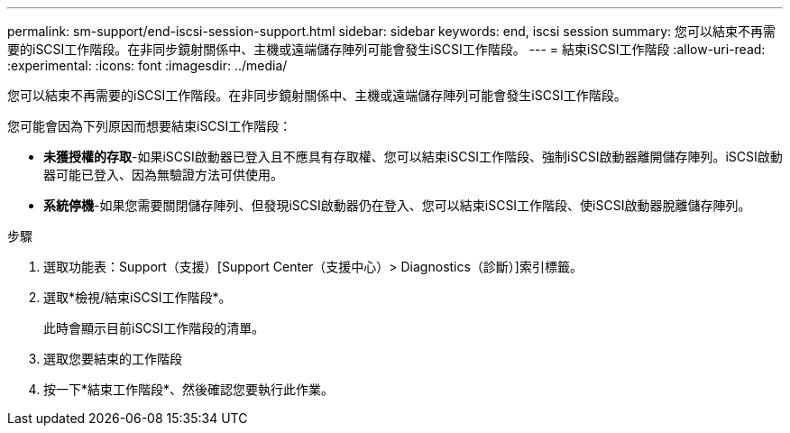 ---
permalink: sm-support/end-iscsi-session-support.html 
sidebar: sidebar 
keywords: end, iscsi session 
summary: 您可以結束不再需要的iSCSI工作階段。在非同步鏡射關係中、主機或遠端儲存陣列可能會發生iSCSI工作階段。 
---
= 結束iSCSI工作階段
:allow-uri-read: 
:experimental: 
:icons: font
:imagesdir: ../media/


[role="lead"]
您可以結束不再需要的iSCSI工作階段。在非同步鏡射關係中、主機或遠端儲存陣列可能會發生iSCSI工作階段。

您可能會因為下列原因而想要結束iSCSI工作階段：

* *未獲授權的存取*-如果iSCSI啟動器已登入且不應具有存取權、您可以結束iSCSI工作階段、強制iSCSI啟動器離開儲存陣列。iSCSI啟動器可能已登入、因為無驗證方法可供使用。
* *系統停機*-如果您需要關閉儲存陣列、但發現iSCSI啟動器仍在登入、您可以結束iSCSI工作階段、使iSCSI啟動器脫離儲存陣列。


.步驟
. 選取功能表：Support（支援）[Support Center（支援中心）> Diagnostics（診斷）]索引標籤。
. 選取*檢視/結束iSCSI工作階段*。
+
此時會顯示目前iSCSI工作階段的清單。

. 選取您要結束的工作階段
. 按一下*結束工作階段*、然後確認您要執行此作業。

